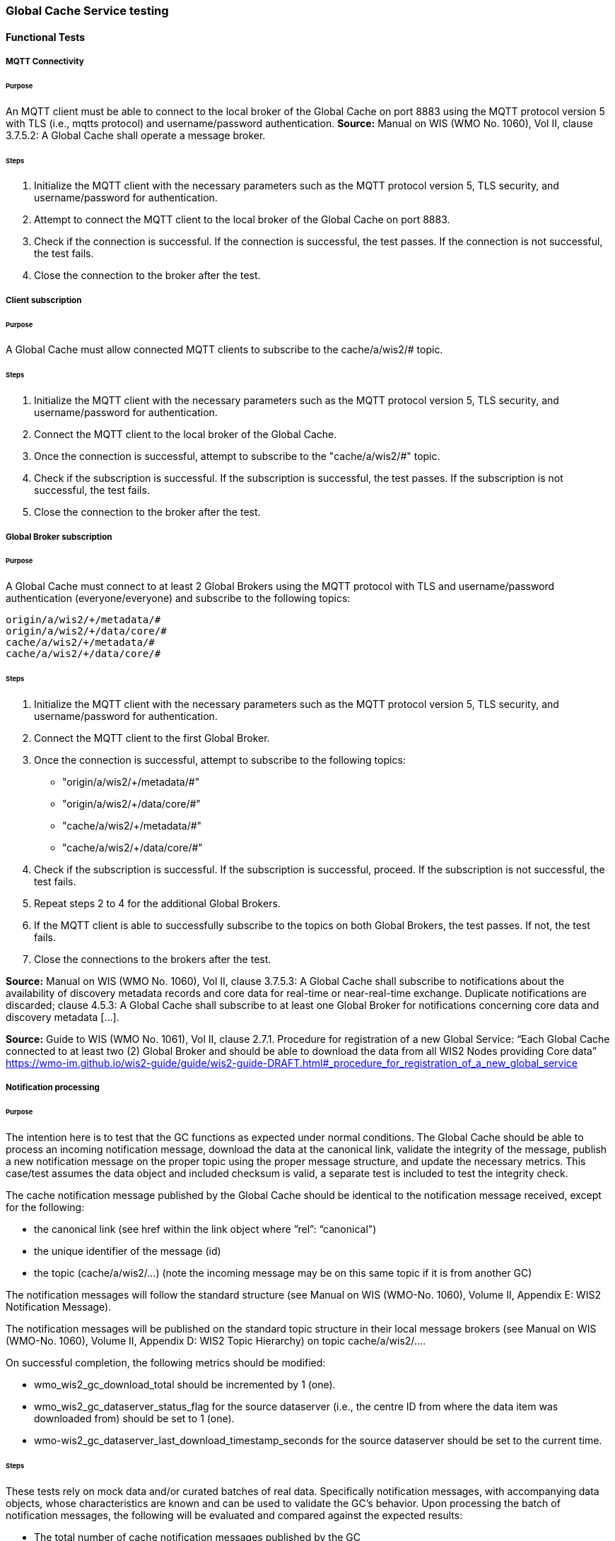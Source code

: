 [[global-cache-testing]]

=== Global Cache Service testing

==== Functional Tests

===== MQTT Connectivity

====== Purpose
An MQTT client must be able to connect to the local broker of the Global Cache on port 8883 using the MQTT protocol version 5 with TLS (i.e., mqtts protocol) and username/password authentication.
*Source:* Manual on WIS (WMO No. 1060), Vol II, clause 3.7.5.2: A Global Cache shall operate a message broker.

====== Steps

. Initialize the MQTT client with the necessary parameters such as the MQTT protocol version 5, TLS security, and username/password for authentication.
. Attempt to connect the MQTT client to the local broker of the Global Cache on port 8883.
. Check if the connection is successful. If the connection is successful, the test passes. If the connection is not successful, the test fails.
. Close the connection to the broker after the test.

===== Client subscription

====== Purpose
A Global Cache must allow connected MQTT clients to subscribe to the cache/a/wis2/# topic.

====== Steps

. Initialize the MQTT client with the necessary parameters such as the MQTT protocol version 5, TLS security, and username/password for authentication.
. Connect the MQTT client to the local broker of the Global Cache.
. Once the connection is successful, attempt to subscribe to the "cache/a/wis2/#" topic.
. Check if the subscription is successful. If the subscription is successful, the test passes. If the subscription is not successful, the test fails.
. Close the connection to the broker after the test.

===== Global Broker subscription

====== Purpose
A Global Cache must connect to at least 2 Global Brokers using the MQTT protocol with TLS and username/password authentication (everyone/everyone) and subscribe to the following topics:
----
origin/a/wis2/+/metadata/#
origin/a/wis2/+/data/core/#
cache/a/wis2/+/metadata/#
cache/a/wis2/+/data/core/#
----

====== Steps

. Initialize the MQTT client with the necessary parameters such as the MQTT protocol version 5, TLS security, and username/password for authentication.
. Connect the MQTT client to the first Global Broker.
. Once the connection is successful, attempt to subscribe to the following topics:
   - "origin/a/wis2/+/metadata/#"
   - "origin/a/wis2/+/data/core/#"
   - "cache/a/wis2/+/metadata/#"
   - "cache/a/wis2/+/data/core/#"
. Check if the subscription is successful. If the subscription is successful, proceed. If the subscription is not successful, the test fails.
. Repeat steps 2 to 4 for the additional Global Brokers.
. If the MQTT client is able to successfully subscribe to the topics on both Global Brokers, the test passes. If not, the test fails.
. Close the connections to the brokers after the test.

*Source:* Manual on WIS (WMO No. 1060), Vol II, clause 3.7.5.3: A Global Cache shall subscribe to notifications about the availability of discovery metadata records and core data for real-time or near-real-time exchange. Duplicate notifications are discarded; clause 4.5.3: A Global Cache shall subscribe to at least one Global Broker for notifications concerning core data and discovery metadata [...].

*Source:* Guide to WIS (WMO No. 1061), Vol II, clause 2.7.1. Procedure for registration of a new Global Service: “Each Global Cache connected to at least two (2) Global Broker and should be able to download the data from all WIS2 Nodes providing Core data” https://wmo-im.github.io/wis2-guide/guide/wis2-guide-DRAFT.html#_procedure_for_registration_of_a_new_global_service

===== Notification processing

====== Purpose
The intention here is to test that the GC functions as expected under normal conditions. The Global Cache should be able to process an incoming notification message, download the data at the canonical link, validate the integrity of the message, publish a new notification message on the proper topic using the proper message structure, and update the necessary metrics. This case/test assumes the data object and included checksum is valid, a separate test is included to test the integrity check.

The cache notification message published by the Global Cache should be identical to the notification message received, except for the following:

* the canonical link (see href within the link object where ”rel”: “canonical")
* the unique identifier of the message (id)
* the topic (cache/a/wis2/…) (note the incoming message may be on this same topic if it is from another GC)

The notification messages will follow the standard structure (see Manual on WIS (WMO-No. 1060), Volume II, Appendix E: WIS2 Notification Message).

The notification messages will be published on the standard topic structure in their local message brokers (see Manual on WIS (WMO-No. 1060), Volume II, Appendix D: WIS2 Topic Hierarchy) on topic cache/a/wis2/….

On successful completion, the following metrics should be modified:

* wmo_wis2_gc_download_total should be incremented by 1 (one).
* wmo_wis2_gc_dataserver_status_flag for the source dataserver (i.e., the centre ID from where the data item was downloaded from) should be set to 1 (one).
* wmo-wis2_gc_dataserver_last_download_timestamp_seconds for the source dataserver should be set to the current time.

====== Steps

These tests rely on mock data and/or curated batches of real data. Specifically notification messages, with accompanying data objects, whose characteristics are known and can be used to validate the GC's behavior.
Upon processing the batch of notification messages, the following will be evaluated and compared against the expected results:

* The total number of cache notification messages published by the GC
* The total number of data objects cached by the GC
* The validity of the notification messages published by the GC
* The validity of the data objects cached by the GC (i.e., the data object is accessible via the canonical link)
* The following metrics are updated (or not) as expected per the curated test data set:
  ** wmo_wis2_gc_download_total
  ** wmo_wis2_gc_dataserver_status_flag
  ** wmo_wis2_gc_dataserver_last_download_timestamp_seconds


*Source:* Manual on WIS (WMO No. 1060), Vol II, clause 3.7.5.4: Based on the notifications it receives, a Global Cache shall download and store a copy of discovery metadata records and core data from [WIS2 Nodes] and other Global [Services]; clause 3.7.5.7: A Global Cache shall publish notifications via its Message Broker about copies of the discovery metadata records and core data it makes available. A Global Cache shall use a standardized topic structure when publishing notifications; clause 4.5.2: A Global Cache shall download core data and discovery metadata from [WIS2 Nodes] and other Global [Services] to provide for reliable, low-latency access to those resources via WIS; clause 4.5.4: Based on received notifications, a Global Cache shall download core data from [WIS2 Nodes] or other Global [Services] and store them for a minimum duration of 24 hours; clause 4.5.5: Based on its received notifications, a Global Cache shall download discovery metadata records from [WIS2 Nodes] or other Global [Services] and store them for a minimum duration of 24 hours; clause 4.5.7: A Global Cache shall publish notifications to a Message Broker indicating  the availability of data and discovery metadata resources from the Global Cache and shall use the format and protocol specified [...].

*Source:* Guide to WIS (WMO No. 1061), Vol II, clause 2.7.4.1. [Global Cache] Technical considerations https://wmo-im.github.io/wis2-guide/guide/wis2-guide-DRAFT.html#_technical_considerations_2; clause 2.7.4.2. [Global Cache] Practices and procedures https://wmo-im.github.io/wis2-guide/guide/wis2-guide-DRAFT.html#_practices_and_procedures_2

===== Cache false directive

====== Purpose
Where a Global Cache receives a notification message with _properties.cache_ set to false, the Global Cache should publish a notification message where the data download link (href within a link object with ”rel”: “canonical”) refers to the source dataserver.

The cache notification message published by the Global Cache should be identical to the notification message received, except for the following:

* the unique identifier of the message (id)
* the topic (cache/a/wis2/…) (note the incoming message may be on this same topic if it is from another GC)
----
Is the above assessment correct?
----

===== Steps

These tests rely on mock data and/or curated batches of real data. Specifically notification messages, with accompanying data objects, whose characteristics are known and can be used to validate the GC's behavior. In this case a known number of messages will have the cache directive set to false.
Upon processing the batch of notification messages, the following will be evaluated and compared against the expected results:

* The total number of cache notification messages published by the GC
* The total number of data objects cached by the GC
* The validity of the notification messages published by the GC, taking into consideration the bullets above (difference between the original and the published message).
* The following metrics are updated (or not) as expected per the curated test data set:
  ** wmo_wis2_gc_download_total
  ** wmo_wis2_gc_dataserver_status_flag
  ** wmo_wis2_gc_dataserver_last_download_timestamp_seconds
  ** wmo_wis2_gc_no_cache_total (incremented by 1 for each notification message where the cache directive is set to false)
----
wmo_wis2_gc_no_cache_total is a proposed new metric
----

===== Source download failure

====== Purpose
Where a Global Cache is unable to download a data item from the location specified in a notification message (i.e., the source dataserver), the metric wmo_wis2_gc_dataserver_status_flag for the source dataserver should be set to 0 (zero).

===== Steps

. step 1
. step 2

===== Cache override

====== Purpose
Where a Global Cache determines that it is unable to cache a data item, the Global Cache should publish a notification message where the data download link (href within a link object with ”rel”: “canonical”) refers to the source dataserver, and the metric wmo_wis2_gc_cache_override_total is incremented by 1 (one).

More details needed about the notification message; format, content, topic.

===== Steps

. step 1
. step 2

===== Data integrity failure check

====== Purpose
Where a notification message provides an integrity value for a data item (properties.integrity), a Global Cache should validate the integrity of the resources it caches and only accept data which matches. A Global Cache should calculate the hash of the data object instance [once downloaded into the cache?] using the method specified in properties.integrity.method. Where the calculated hash does not match the value specified in properties.integrity.value:
The data item should be removed from the cache if already downloaded
No notification message should be published
The metric wmo_wis2_gc_download_errors_total should be incremented by 1 (one).
The metric wmo_wis2_gc_integrity_failed_total should be incremented by 1 (one).

===== Steps

. step 1
. step 2

===== Duplicate notification discarding

====== Purpose
A Global Cache must ensure that only one instance of a notification message with a given unique identifier (id) is successfully processed.

Test this by sending two identical notification messages, ideally from different sources, and verify that the second notification message is discarded.

*Source:* Manual on WIS (WMO No. 1060), Vol II, clause 3.7.5.3: A Global Cache shall subscribe to notifications about the availability of discovery metadata records and core data for real-time or near-real-time exchange. Duplicate notifications are discarded.

===== Steps

. step 1
. step 2

===== Duplicate notification discarding (alternative)

====== Purpose
Where a Global Cache fails to process a notification message with a given unique identifier (id), a Global Cache must attempt to process subsequently received notification messages with the same unique identifier.

Test this by sending two almost identical notification messages, the first of which should include an unresolvable data download link (href within a link object where ”rel”: “canonical”) (or simply missing a ‘canonical’ link object?). This will force processing of the first message to fail. The second notification message should be processed successfully, with the data item being copied into the cache.

===== Steps

. step 1
. step 2

===== Duplicate data discarding

====== Purpose
A Global Cache must ensure that only one instance of a data item, designated with a given unique identifier (properties.data_id) and publication time (properties.pubtime) in the associated notification message, is successfully processed.

Test this by sending two notification messages each with a unique identifier (id) but both with the same data identifier (properties.data-id) and publication time (properties.pubtime). Ideally the notification messages should simulate data being made available at different locations (i.e., an origin WIS2 Node and another Global Cache) with differing data download links (href within a link object where ”rel”: “canonical”).

===== Steps

. step 1
. step 2

===== Duplicate data discarding (alternative 1)

====== Purpose
Where a Global Cache fails to process a notification message relating to a given unique data object (properties.data_id + properties.pubtie), a Global Cache must attempt to process subsequently received notification messages with the same unique data identifier.

Test this by sending two notification messages each with a unique identifier (id) but both with the same data identifier (properties.data-id). The first message should include an unresolvable data download link (href within a link object where ”rel”: “canonical”) (or simply missing a ‘canonical’ link object?). This will force processing of the first message to fail. The second notification message should be processed successfully, with the data item being copied into the cache.

===== Steps

. step 1
. step 2

===== Duplicate data discarding (alternative 2)

====== Purpose
A Global Cache should treat notification messages with the same data item identifier (properties.data-id), but different publication times (properties.pubtime) as unique data items. Data items with the same properties.data-id but a later publication time should be copied into the cache (see test global-cache-notification-processing). Data items with the same properties.data-id but earlier or identical publication times should be ignored (see test global-cache-discard-duplicate-data).

[Test this by sending several notification messages with varying pubtimes and determine which are successfully uploaded]

*Source:* Guide to WIS (WMO No. 1061), Vol II, clause 2.7.4.2. [Global Cache] Practices and procedures: “Verify if the message points to new or updated data by comparing the pubtime value of the notification message with the list of data_ids”. https://wmo-im.github.io/wis2-guide/guide/wis2-guide-DRAFT.html#_practices_and_procedures_2

===== Steps

. step 1
. step 2

===== Client data download

====== Purpose
An HTTP client (i.e., a Web browser) must be able to connect to the HTTP server of the Global Cache on port 443 using HTTP 1.1 with TLS but without any authentication and be able to resolve the URL provided in a data download link (href within a link object where ”rel”: “canonical”) from a notification message published by the Global Cache within the previous 24-hours; i.e., download a cached data item.

Note: testing provision of access via HTTP 1.1 - “at least one of the protocols”.

*Source:* Manual on WIS (WMO No. 1060), Vol II, clause 3.7.5.5: A Global Cache shall provide highly available access to copies of discovery metadata records and core data it stores; clause 3.7.5.6: A Global Cache shall retain a copy of the discovery metadata records and core data it stores for a duration compatible with the real-time or near-real-time schedule of the data and not less than 24 hours; clause 4.5.2: A Global Cache shall download core data and discovery metadata from [WIS2 Nodes] and other Global [Services] to provide for reliable, low-latency access to those resources via WIS; clause 4.5.6: Data and discovery metadata available for download from a Global Cache shall be accessible via a URL using at least one of the protocols specified [...].

===== Steps

. step 1
. step 2

===== Certificate validation

====== Purpose
A Global Cache must use a valid certificate.

===== Steps

. step 1
. step 2

===== Metric publication

====== Purpose

A Global Cache must publish the following metrics using the OpenMetrics protocol:

* wmo_wis2_gc_download_total
* wmo_wis2_gc_download_errors_total
* wmo_wis2_gc_dataserver_status_flag
* wmo_wis2_gc_dataserver_last_download_timestamp_seconds
* wmo_wis2_gc_cache_override_total
* wmo_wis2_gc_integrity_failed_total

*Source:* https://github.com/wmo-im/wis2-metric-hierarchy/blob/main/metrics/gc.csv

===== Steps

. step 1
. step 2


==== Performance tests

===== Notification processing rate

====== Purpose
A Global Cache shall be able to successfully process 1000 notification messages, averaging xxx bytes, including caching the associated data item and publishing the new notification message, within xxx seconds.

===== Steps

. step 1
. step 2

===== Notification processing time

====== Purpose
A Global Cache shall successfully process a notification message, including caching the associated data item and publishing the new notification message, within xxx seconds.

Note: A Global Cache may decide to ignore the request to cache a data item if it will take excessively long to process. See test global-cache-cache-override for details.

===== Steps

. step 1
. step 2

===== Concurrent client downloads

====== Purpose
1000 HTTP clients concurrently download data items from the Global Cache, with HTTP response time not exceeding xxx seconds, at a rate exceeding xxx bytes/second.

*Source:* Manual on WIS (WMO No. 1060), Vol II, clause 3.7.5.5: A Global Cache shall provide highly available access to copies of discovery metadata records and core data it stores; clause 4.5.1: A Global Cache shall operate a highly available storage and download service; clause 4.5.2: A Global Cache shall download core data and discovery metadata from [WIS2 Nodes] and other Global [Services] to provide for reliable, low-latency access to those resources via WIS.
*Source:* Guide to WIS (WMO No. 1061), Vol II, clause 2.7.2.2. Service levels, performance indicators and fair-usage policies: “A Global Cache should support a minimum of 1000 simultaneous downloads” https://wmo-im.github.io/wis2-guide/guide/wis2-guide-DRAFT.html#_procedure_for_registration_of_a_new_global_service

===== Steps

. step 1
. step 2

===== Storage volume

====== Type of test
Performance

====== Purpose
A Global Cache shall be able to store at least 100GB of Core data items.

*Source:* Guide to WIS (WMO No. 1061), Vol II, clause 2.7.2.2. Service levels, performance indicators and fair-usage policies: “A Global Cache should support a minimum of 100 GB of data in the cache” https://wmo-im.github.io/wis2-guide/guide/wis2-guide-DRAFT.html#_procedure_for_registration_of_a_new_global_service

===== Steps

. step 1
. step 2

==== System-wide tests

===== Single Global Broker failure

====== Purpose
Pre: At least 2 Global Brokers have subscribed to notification messages from a given WIS2 Node.
Pre: Global Cache is subscribed to at least two Global Brokers.
Pre: Global Cache is successfully downloading data items into its cache from the WIS2 Node.

In the event that one of the Global Brokers subscribing to the WIS2 Node fails (i.e., goes offline), notification messages from the WIS2 Node are still received (and processed) by the Global Cache.

===== Steps

. step 1
. step 2

===== Origin node unresolvable

====== Purpose
Pre: A given WIS2 Node is publishing notification messages and Core data.
Pre: At least 2 Global Caches are receiving notification messages from the WIS2 Node (via a Global Broker).
Pre: Global Cache #1 is able to resolve HTTP URLs from the WIS2 Node.
Pre: Global Cache #2 is not able to resolve HTTP URLs from the WIS2 Node.

Core data items published by the WIS2 Node are successfully cached by Global Cache #2, by way of downloading from Global Cache #1.

===== Steps

. step 1
. step 2

==== Considerations

===== General Testing Strategy

The testing strategy for the Global Cache (GC) will leverage both mocked data and curated real data. This approach ensures a comprehensive evaluation of the GC's functionality under various scenarios.

1. **Mocked Data:** This data is artificially created to simulate specific scenarios that might not be easily reproducible with real data. It allows us to test edge cases, error conditions, and unusual data patterns.

2. **Curated Real Data:** This data is derived from actual use cases and provides a realistic representation of what the GC will encounter in a production environment. It allows us to test the GC's performance and reliability.

The testing process will be automated through scripts. These scripts will perform the following steps:

1. **Data Publication:** The scripts will publish a batch of messages to the dev MQTT broker. These messages will represent a mix of scenarios based on the mocked and curated real data.

2. **GC Subscription:** The GC will be subscribed to the MQTT broker to receive the published messages. This simulates the GC's real-world operation where it subscribes to Global Brokers to receive notifications. (Remy has something already in the works here)

3. **Result Validation:** After the GC processes the received messages, the scripts will validate the results. This includes checking if the GC correctly stored the data, published notifications, and updated metrics as expected.

===== General Performance Testing Strategy

The performance testing strategy for the GC will primarily focus on the time taken from when a notification message is published to when the associated cache message is received by the test process. This approach ensures a comprehensive evaluation of the GC's performance under various scenarios.

1. **Notification Publication:** The test process will publish a notification message to the MQTT broker. This message will represent a specific scenario based on the mocked or curated real data.

2. **Start Timer:** The test process will start a timer immediately after the notification message is published. Multiple timers can be used for multiple notification messages.

3. **GC Subscription and Processing:** The GC, which is subscribed to the dev MQTT broker, will receive the published notification message. It will then process the message, which may include storing the data, publishing a cache notification, and updating metrics as expected.

4. **Cache Message Receipt:** The test process, which is also subscribed to the MQTT broker, will receive the cache message published by the GC.

5. **Stop Timer:** The test process will stop the timer immediately after the cache message is received.

6. **Result Validation:** The test process will validate the results. This includes checking if the GC correctly processed the notification message and published the cache message, and if the time taken (as measured by the timer) is within the acceptable performance limits.

7. **Data Size Consideration:** The size of the cached data objects will also be considered. The performance of the GC can be evaluated based on the bytes per second processed. This will help in understanding the GC's efficiency in handling different sizes of data objects.


===== Addition of wmo_wis2_gc_no_cache_total metric
* This metric will be used to capture cache=false cases. It will be incremented by 1 (one) for each notification message where the cache directive is set to false or where the Global Cache determines that it is unable to cache a data item.

===== Message uniqueness = data_id + pubtime
* The unique identifier of a data item is a combination of the data identifier (properties.data_id) and the publication time (properties.pubtime). This is to ensure that the Global Cache does not store multiple copies of the same data item AND to support the ability to update/correct data items.

* Are other folks in agreement with this approach and already implementing it?

===== Max data object size
* What is the maximum size of a data object that a Global Cache should be able to process and store?

===== Data Integrity Checks
* How are folks implementing the data integrity check? Downloading first or any other approach, perhaps a rolling hash?

===== Best practices/best effort
====== Retry/Redrive strategy
* Simple: failed download attempts where we retry same url. (immediate, and/or after a backoff as these solve different problems).
* Redrive based on messages with redundant data_id's in the event of a download failure. This would require caching all messages for a certain amount of time. This way the Global Cache can reprocess the message with the same data_id+pubtime if the download fails and 'redundant' messages with different download links exist.
    ** supporting update/correction of data items per GTS?



